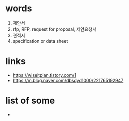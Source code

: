* words

1. 제안서
2. rfp, RFP, request for proposal, 제안요청서
3. 견적서
4. specification or data sheet

* links

- https://wiseitplan.tistory.com/1
- https://m.blog.naver.com/dbsdyd1000/221765192947

* list of some

- 
